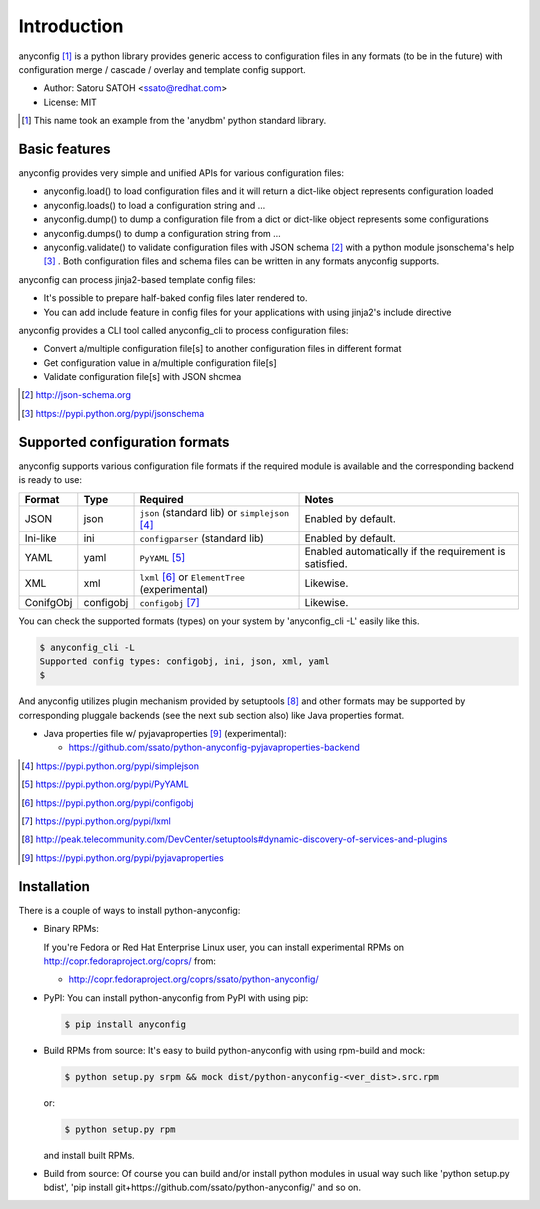 Introduction
=============

anyconfig [#]_ is a python library provides generic access to configuration
files in any formats (to be in the future) with configuration merge / cascade /
overlay and template config support.

- Author: Satoru SATOH <ssato@redhat.com>
- License: MIT

.. [#] This name took an example from the 'anydbm' python standard library.

Basic features
----------------

anyconfig provides very simple and unified APIs for various configuration files:

- anyconfig.load() to load configuration files and it will return a dict-like object represents configuration loaded
- anyconfig.loads() to load a configuration string and ...
- anyconfig.dump() to dump a configuration file from a dict or dict-like object represents some configurations
- anyconfig.dumps() to dump a configuration string from ...
- anyconfig.validate() to validate configuration files with JSON schema [#]_ with a python module jsonschema's help [#]_ . Both configuration files and schema files can be written in any formats anyconfig supports.

anyconfig can process jinja2-based template config files:

- It's possible to prepare half-baked config files later rendered to.
- You can add include feature in config files for your applications with using jinja2's include directive

anyconfig provides a CLI tool called anyconfig_cli to process configuration files:

- Convert a/multiple configuration file[s] to another configuration files in different format
- Get configuration value in a/multiple configuration file[s]
- Validate configuration file[s] with JSON shcmea

.. [#] http://json-schema.org
.. [#] https://pypi.python.org/pypi/jsonschema

Supported configuration formats
--------------------------------

anyconfig supports various configuration file formats if the required module is
available and the corresponding backend is ready to use:

.. csv-table::
   :header: "Format", "Type", "Required", "Notes"
   :widths: 10, 10, 30, 40

   JSON, json, ``json`` (standard lib) or ``simplejson`` [#]_, Enabled by default.
   Ini-like, ini, ``configparser`` (standard lib), Enabled by default.
   YAML, yaml, ``PyYAML`` [#]_, Enabled automatically if the requirement is satisfied.
   XML, xml, ``lxml`` [#]_ or ``ElementTree`` (experimental), Likewise.
   ConifgObj, configobj, ``configobj`` [#]_, Likewise.

You can check the supported formats (types) on your system by 'anyconfig_cli
-L' easily like this.

.. code-block:: console

  $ anyconfig_cli -L
  Supported config types: configobj, ini, json, xml, yaml
  $

And anyconfig utilizes plugin mechanism provided by setuptools [#]_ and
other formats may be supported by corresponding pluggale backends (see the next
sub section also) like Java properties format.

* Java properties file w/ pyjavaproperties [#]_ (experimental):

  * https://github.com/ssato/python-anyconfig-pyjavaproperties-backend

.. [#] https://pypi.python.org/pypi/simplejson
.. [#] https://pypi.python.org/pypi/PyYAML
.. [#] https://pypi.python.org/pypi/configobj
.. [#] https://pypi.python.org/pypi/lxml
.. [#] http://peak.telecommunity.com/DevCenter/setuptools#dynamic-discovery-of-services-and-plugins
.. [#] https://pypi.python.org/pypi/pyjavaproperties

Installation
-------------

There is a couple of ways to install python-anyconfig:

- Binary RPMs:

  If you're Fedora or Red Hat Enterprise Linux user, you can install
  experimental RPMs on http://copr.fedoraproject.org/coprs/ from:

  - http://copr.fedoraproject.org/coprs/ssato/python-anyconfig/

- PyPI: You can install python-anyconfig from PyPI with using pip:

  .. code-block:: console

    $ pip install anyconfig

- Build RPMs from source: It's easy to build python-anyconfig with using rpm-build and mock:

  .. code-block:: console

    $ python setup.py srpm && mock dist/python-anyconfig-<ver_dist>.src.rpm

  or:

  .. code-block:: console

    $ python setup.py rpm

  and install built RPMs.

- Build from source: Of course you can build and/or install python modules in usual way such like 'python setup.py bdist', 'pip install git+https://github.com/ssato/python-anyconfig/' and so on.

.. vim:sw=2:ts=2:et:
